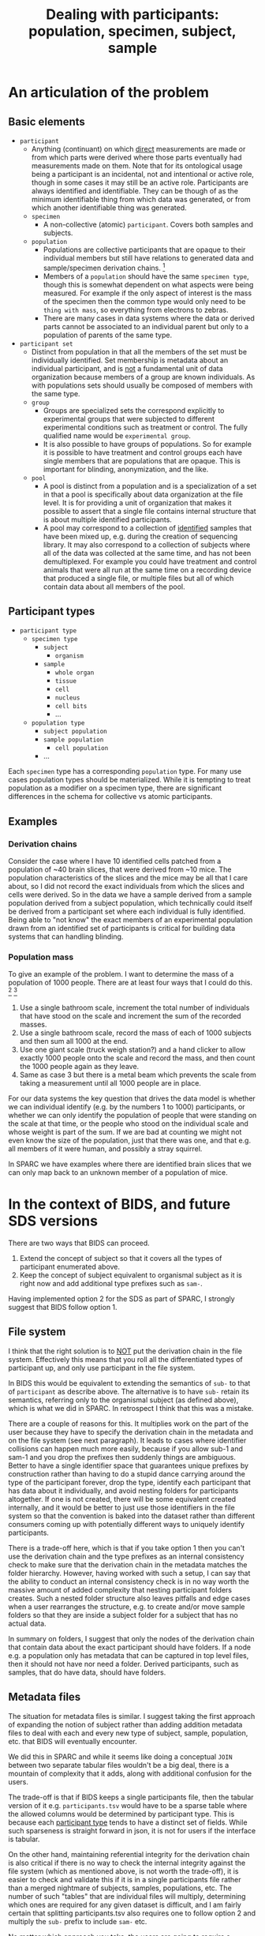 #+title: Dealing with participants: population, specimen, subject, sample
# RE: https://github.com/INCF/neuroscience-data-structure/issues/9
# RE: https://github.com/bids-standard/bids-specification/issues/779
* An articulation of the problem
** Basic elements
- =participant=
  - Anything (continuant) on which _direct_ measurements are made or
    from which parts were derived where those parts eventually had
    measurements made on them. Note that for its ontological usage
    being a participant is an incidental, not and intentional or
    active role, though in some cases it may still be an active role.
    Participants are always identified and identifiable. They can be
    though of as the minimum identifiable thing from which data was
    generated, or from which another identifiable thing was generated.
  - =specimen=
    - A non-collective (atomic) =participant=. Covers both samples and
      subjects.
  - =population=
    - Populations are collective participants that are opaque to their
      individual members but still have relations to generated data
      and sample/specimen derivation chains. [fn:nomen]
    - Members of a =population= should have the same =specimen type=,
      though this is somewhat dependent on what aspects were being
      measured. For example if the only aspect of interest is the mass
      of the specimen then the common type would only need to be
      =thing with mass=, so everything from electrons to zebras.
    - There are many cases in data systems where the data or derived
      parts cannot be associated to an individual parent but only to a
      population of parents of the same type.
- =participant set=
  - Distinct from population in that all the members of the set must
    be individually identified. Set membership is metadata about an
    individual participant, and is _not_ a fundamental unit of data
    organization because members of a group are known individuals. As
    with populations sets should usually be composed of members with
    the same type.
  - =group=
    - Groups are specialized sets the correspond explicitly to
      experimental groups that were subjected to different
      experimental conditions such as treatment or control. The fully
      qualified name would be =experimental group=.
    - It is also possible to have groups of populations. So for example
      it is possible to have treatment and control groups each have
      single members that are populations that are opaque. This is
      important for blinding, anonymization, and the like.
  - =pool=
    - A pool is distinct from a population and is a specialization of
      a set in that a pool is specifically about data organization at
      the file level. It is for providing a unit of organization that
      makes it possible to assert that a single file contains internal
      structure that is about multiple identified participants.
    - A pool may correspond to a collection of _identified_ samples
      that have been mixed up, e.g.  during the creation of sequencing
      library. It may also correspond to a collection of subjects
      where all of the data was collected at the same time, and has
      not been demultiplexed. For example you could have treatment and
      control animals that were all run at the same time on a
      recording device that produced a single file, or multiple files
      but all of which contain data about all members of the pool.


[fn:nomen] When choosing which names to apply to these concepts there
isn't a version that works for all communities. For example in
statistics population and sample have a different meaning than
presented here, and also have a different meaning that sample has in
life science generally. There is one issue with using population in
this context is that it will collide with the need to be able to talk
about the indefinite populations that we are sampling from in the
statistical sense.
** Participant types
:PROPERTIES:
:CUSTOM_ID: participant-types
:END:

- =participant type=
  - =specimen type=
    - =subject=
      - =organism=
    - =sample=
      - =whole organ=
      - =tissue=
      - =cell=
      - =nucleus=
      - =cell bits=
      - ...
 - =population type=
   - =subject population=
   - =sample population=
     - =cell population=
   - ...


Each =specimen= type has a corresponding =population= type. For many
use cases population types should be materialized. While it is
tempting to treat population as a modifier on a specimen type, there
are significant differences in the schema for collective vs atomic
participants.
** Examples
*** Derivation chains
Consider the case where I have 10 identified cells patched from a
population of ~40 brain slices, that were derived from ~10 mice.  The
population characteristics of the slices and the mice may be all that
I care about, so I did not record the exact individuals from which the
slices and cells were derived. So in the data we have a sample derived
from a sample population derived from a subject population, which
technically could itself be derived from a participant set where each
individual is fully identified. Being able to "not know" the exact
members of an experimental population drawn from an identified set of
participants is critical for building data systems that can handling
blinding.
*** Population mass
To give an example of the problem. I want to determine the mass of a
population of 1000 people. There are at least four ways that I could
do this. [fn:aside] [fn:cases]

1. Use a single bathroom scale, increment the total number of
   individuals that have stood on the scale and increment the sum of
   the recorded masses.
2. Use a single bathroom scale, record the mass of each of 1000
   subjects and then sum all 1000 at the end.
3. Use one giant scale (truck weigh station?) and a hand clicker to
   allow exactly 1000 people onto the scale and record the mass, and
   then count the 1000 people again as they leave.
4. Same as case 3 but there is a metal beam which prevents the scale
   from taking a measurement until all 1000 people are in place.

For our data systems the key question that drives the data model is
whether we can individual identify (e.g. by the numbers 1 to 1000)
participants, or whether we can only identify the population of people
that were standing on the scale at that time, or the people who stood
on the individual scale and whose weight is part of the sum. If we are
bad at counting we might not even know the size of the population,
just that there was one, and that e.g. all members of it were human,
and possibly a stray squirrel.

In SPARC we have examples where there are identified brain slices that
we can only map back to an unknown member of a population of mice.

[fn:aside] An aside. While this may seem to be a trivial example,
consider the general feasibility and the difficulty of verifying the
results when extending these methods to handle populations of
increasing size, say up to a million individuals. At a certain point
case 2 is likely to be the preferred method due to the ability to
standardize scales, parallelize measurement, validate results, provide
reusability etc.

[fn:cases] Cases 1 and 3 seem similar, but only because we have
computers that can give us the illusion that we have really
overwritten the previous value in case 1. If case 1 were to be
implemented without a computer it would require that we burn each
piece of paper with the previous number of participants and the
previous collective mass each time we complete a step so that the
history is erased.

The key point however is that case 1 is similar to case 3 only by
construction. Case 1 and case 2 are similar because the mass of each
individual participant has been symbolized, in case 2 the individual
masses are recoverable after the fact, in case 1 they are not but only
because we are effectively burning the paper, in case 3 they are in
principle recoverable if the scale was spring based and recording
continuously, in case 4 it is not recoverable.
* In the context of BIDS, and future SDS versions

There are two ways that BIDS can proceed.

1. Extend the concept of subject so that it covers all the types of
   participant enumerated above.
2. Keep the concept of subject equivalent to organismal subject as it
   is right now and add additional type prefixes such as =sam-=.

Having implemented option 2 for the SDS as part of SPARC, I strongly
suggest that BIDS follow option 1.
** File system
I think that the right solution is to _NOT_ put the derivation chain
in the file system. Effectively this means that you roll all the
differentiated types of participant up, and only use participant in
the file system.

In BIDS this would be equivalent to extending the semantics of =sub-=
to that of =participant= as describe above. The alternative is to have
=sub-= retain its semantics, referring only to the organismal subject
(as defined above), which is what we did in SPARC. In retrospect I
think that this was a mistake.

There are a couple of reasons for this. It multiplies work on the part
of the user because they have to specify the derivation chain in the
metadata and on the file system (see next paragraph). It leads to
cases where identifier collisions can happen much more easily, because
if you allow sub-1 and sam-1 and you drop the prefixes then suddenly
things are ambiguous. Better to have a single identifier space that
guarantees unique prefixes by construction rather than having to do a
stupid dance carrying around the type of the participant forever, drop
the type, identify each participant that has data about it
individually, and avoid nesting folders for participants altogether.
If one is not created, there will be some equivalent created
internally, and it would be better to just use those identifiers in
the file system so that the convention is baked into the dataset
rather than different consumers coming up with potentially different
ways to uniquely identify participants.

There is a trade-off here, which is that if you take option 1 then you
can't use the derivation chain and the type prefixes as an internal
consistency check to make sure that the derivation chain in the
metadata matches the folder hierarchy. However, having worked with
such a setup, I can say that the ability to conduct an internal
consistency check is in no way worth the massive amount of added
complexity that nesting participant folders creates. Such a nested
folder structure also leaves pitfalls and edge cases when a user
rearranges the structure, e.g. to create and/or move sample folders so
that they are inside a subject folder for a subject that has no actual
data.

In summary on folders, I suggest that only the nodes of the derivation
chain that contain data about the exact participant should have
folders. If a node e.g. a population only has metadata that can be
captured in top level files, then it should not have nor need a
folder. Derived participants, such as samples, that do have data,
should have folders.
** Metadata files
The situation for metadata files is similar. I suggest taking the
first approach of expanding the notion of subject rather than adding
addition metadata files to deal with each and every new type of
subject, sample, population, etc. that BIDS will eventually encounter.

We did this in SPARC and while it seems like doing a conceptual =JOIN=
between two separate tabular files wouldn't be a big deal, there is a
mountain of complexity that it adds, along with additional confusion
for the users.

The trade-off is that if BIDS keeps a single participants file, then
the tabular version of it e.g. =participants.tsv= would have to be a
sparse table where the allowed columns would be determined by
participant type. This is because each [[#participant-types][participant type]] tends to have
a distinct set of fields. While such sparseness is straight forward in
json, it is not for users if the interface is tabular.

On the other hand, maintaining referential integrity for the
derivation chain is also critical if there is no way to check the
internal integrity against the file system (which as mentioned above,
is not worth the trade-off), it is easier to check and validate this
if it is in a single participants file rather than a merged nightmare
of subjects, samples, populations, etc. The number of such "tables"
that are individual files will multiply, determining which ones are
required for any given dataset is difficult, and I am fairly certain
that splitting participants.tsv also requires one to follow option 2
and multiply the =sub-= prefix to include =sam-= etc.

No matter which approach you take, the users are going to require a
software interface that is not Excel or LOCalc to get it right.

Therefore, since the metadata files will ultimately (eventually?) not
be user facing, I strongly recommend the trade-off in favor of a
single sparse table, or list of json objects whose schema is
determined by the type of the participant.

It is much easier to validate and verify. Individual type-specific
views can be constructed on top of it (equivalent to a user opening a
tabular file for each type of participant metadata). This is better
than trying to assemble the joined sparse table after the fact,
because the specification for that sparse table is now potentially in
as many files as there are participant types, and adding a single json
schema entry (or similar) to handle a new participant type is much
easier than adding a whole new tabular file that every BIDS parser
must now be update to be aware of.

In essence, if you start adding files, you are going to have a long
standing maintenance problem. If you stick to a single participants
file, then you only have to update the schema for the participant
types allowed in that file.
* Extras :noexport:
From population mass.
#+begin_comment
In the context of specimen vs population, the key distinction here
is whether there is a data artifact that exists after the experiment
is completed that refers only to the population as a whole, or whether
there are individual numbers that can be associated with individual
members of that population.

What happens if we also want to record the age range? In the
historyless case we only track the minimum and maximum age and only
update them if we encounter someone whose age falls beyond one of the
existing bounds.

Why does this matter? This matters because we need to determine
whether populations are subClassOf participants, i.e. are collective
entities themselves entities? I'm going to proceed under the
assumption that they are. We have examples in SPARC where we only have
information that a brain slice came from the brain of one of a
population of different animals. We have metadata about the population
of animals, but not about any identifiable individual.

We also need to materialize the population into the types because
there are fundamentally different types of data that can be associated
with populations vs individuals. But do we need to differentiate at
the type level between a population of subjects vs a population of
samples?  I think the answer is yes because the structure of the
associated metadata the required fields in particular is dependent on
whether it is a subject population vs a sample population, in
particular because we want to be able to statically verify that sam-1
can actually be derived from pop-1, without the knowledge that it is
pop-sub-1 vs pop-sam-1, because if we have pop-1 and pop-2 then we
can't verify that pop-1 cannot be derived from pop-2 because pop-2 is
a sample population and pop-1 is a subject population.
# This is a pain in the butt.
We could choose not to create the duplicate population hierarchy.
The cases where we will encounter issues is
#+end_comment
